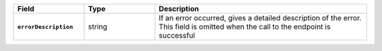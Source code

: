 
.. list-table::
   :header-rows: 1
   :stub-columns: 1
   :widths: 20 20 60

   * - Field
     - Type
     - Description

   * - ``errorDescription``
     - string
     - If an error occurred, gives a detailed description of the error.
       This field is omitted when the call to the endpoint is successful

